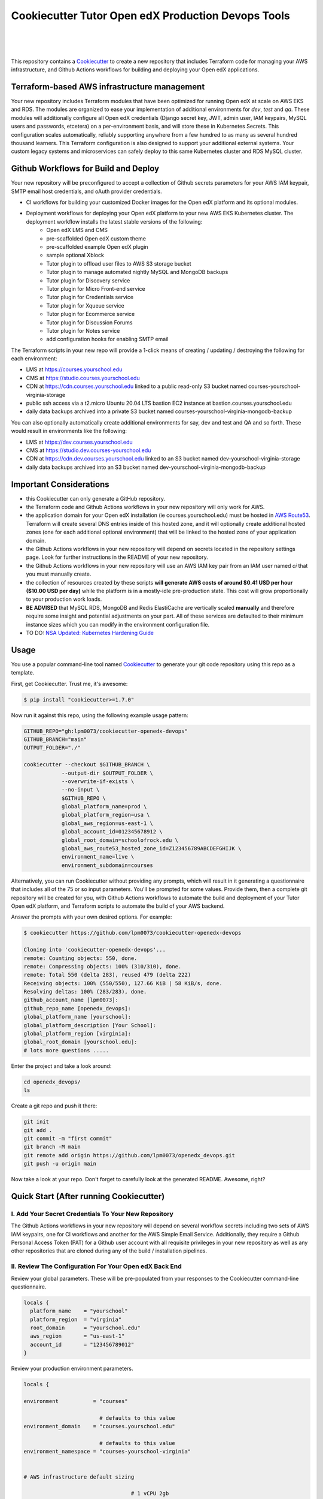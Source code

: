 Cookiecutter Tutor Open edX Production Devops Tools
======================================
.. image:: https://img.shields.io/badge/hack.d-Lawrence%20McDaniel-orange.svg
  :target: https://lawrencemcdaniel.com
  :alt: Hack.d Lawrence McDaniel

.. image:: https://img.shields.io/static/v1?logo=discourse&label=Forums&style=flat-square&color=ff0080&message=discuss.overhang.io
  :alt: Forums
  :target: https://discuss.overhang.io

.. image:: https://img.shields.io/static/v1?logo=readthedocs&label=Documentation&style=flat-square&color=blue&message=docs.tutor.overhang.io
  :alt: Documentation
  :target: https://docs.tutor.overhang.io
|
.. image:: https://img.shields.io/badge/terraform-%235835CC.svg?style=for-the-badge&logo=terraform&logoColor=white
  :target: https://www.terraform.io/
  :alt: Terraform

.. image:: https://img.shields.io/badge/AWS-%23FF9900.svg?style=for-the-badge&logo=amazon-aws&logoColor=white
  :target: https://aws.amazon.com/
  :alt: AWS

.. image:: https://img.shields.io/badge/docker-%230db7ed.svg?style=for-the-badge&logo=docker&logoColor=white
  :target: https://www.docker.com/
  :alt: Docker

.. image:: https://img.shields.io/badge/kubernetes-%23326ce5.svg?style=for-the-badge&logo=kubernetes&logoColor=white
  :target: https://kubernetes.io/
  :alt: Kubernetes
|

.. image:: https://avatars.githubusercontent.com/u/40179672
  :target: https://openedx.org/
  :alt: OPEN edX
  :width: 75px
  :align: center

.. image:: https://overhang.io/static/img/tutor-logo.svg
  :target: https://docs.tutor.overhang.io/
  :alt: Tutor logo
  :width: 75px
  :align: center

|


This repository contains a `Cookiecutter <https://github.com/cookiecutter/cookiecutter>`_ to create a new repository that includes Terraform code for managing your AWS infrastructure, and Github Actions workflows for building and deploying your Open edX applications.

Terraform-based AWS infrastructure management
---------------------------------------------

Your new repository includes Terraform modules that have been optimized for running Open edX at scale on AWS EKS and RDS. The modules are organized to ease your implementation of additional environments for `dev`, `test` and `qa`.
These modules will additionally configure all Open edX credentials (Django secret key, JWT, admin user, IAM keypairs, MySQL users and passwords, etcetera) on a per-environment basis, and will store these in Kubernetes Secrets.
This configuration scales automatically, reliably supporting anywhere from a few hundred to as many as several hundred thousand learners. This Terraform configuration is also designed to support your additional external systems. Your custom legacy systems and microservices can safely deploy to this same Kubernetes cluster and RDS MySQL cluster.

Github Workflows for Build and Deploy
-------------------------------------

Your new repository will be preconfigured to accept a collection of Github secrets parameters for your AWS IAM keypair, SMTP email host credentials, and oAuth provider credentials.

- CI workflows for building your customized Docker images for the Open edX platform and its optional modules.
- Deployment workflows for deploying your Open edX platform to your new AWS EKS Kubernetes cluster. The deployment workflow installs the latest stable versions of the following:
    - Open edX LMS and CMS
    - pre-scaffolded Open edX custom theme
    - pre-scaffolded example Open edX plugin
    - sample optional Xblock
    - Tutor plugin to offload user files to AWS S3 storage bucket
    - Tutor plugin to manage automated nightly MySQL and MongoDB backups
    - Tutor plugin for Discovery service
    - Tutor plugin for Micro Front-end service
    - Tutor plugin for Credentials service
    - Tutor plugin for Xqueue service
    - Tutor plugin for Ecommerce service
    - Tutor plugin for Discussion Forums
    - Tutor plugin for Notes service
    - add configuration hooks for enabling SMTP email


The Terraform scripts in your new repo will provide a 1-click means of creating / updating / destroying the following for each environment:

- LMS at https://courses.yourschool.edu
- CMS at https://studio.courses.yourschool.edu
- CDN at https://cdn.courses.yourschool.edu linked to a public read-only S3 bucket named courses-yourschool-virginia-storage
- public ssh access via a t2.micro Ubuntu 20.04 LTS bastion EC2 instance at bastion.courses.yourschool.edu
- daily data backups archived into a private S3 bucket named courses-yourschool-virginia-mongodb-backup

You can also optionally automatically create additional environments for say, dev and test and QA and so forth.
These would result in environments like the following:

- LMS at https://dev.courses.yourschool.edu
- CMS at https://studio.dev.courses-yourschool.edu
- CDN at https://cdn.dev.courses.yourschool.edu linked to an S3 bucket named dev-yourschool-virginia-storage
- daily data backups archived into an S3 bucket named dev-yourschool-virginia-mongodb-backup


Important Considerations
------------------------

- this Cookiecutter can only generate a GitHub repository.
- the Terraform code and Github Actions workflows in your new repository will only work for AWS.
- the application domain for your Open edX installation (ie courses.yourschool.edu) must be hosted in `AWS Route53 <https://console.aws.amazon.com/route53/v2/hostedzones#>`_. Terraform will create several DNS entries inside of this hosted zone, and it will optionally create additional hosted zones (one for each additional optional environment) that will be linked to the hosted zone of your application domain.
- the Github Actions workflows in your new repository will depend on secrets located in the repository settings page. Look for further instructions in the README of your new repository.
- the Github Actions workflows in your new repository will use an AWS IAM key pair from an IAM user named *ci* that you must manually create.
- the collection of resources created by these scripts **will generate AWS costs of around $0.41 USD per hour ($10.00 USD per day)** while the platform is in a mostly-idle pre-production state. This cost will grow proportionally to your production work loads.
- **BE ADVISED** that MySQL RDS, MongoDB and Redis ElastiCache are vertically scaled **manually** and therefore require some insight and potential adjustments on your part. All of these services are defaulted to their minimum instance sizes which you can modify in the environment configuration file.
- TO DO: `NSA Updated: Kubernetes Hardening Guide <https://www.cisa.gov/uscert/ncas/current-activity/2022/03/15/updated-kubernetes-hardening-guide>`_

Usage
-----

You use a popular command-line tool named `Cookiecutter <https://cookiecutter.readthedocs.io/>`_ to generate your git code repository using this repo as a template.

First, get Cookiecutter. Trust me, it's awesome:

.. code-block:: shell

    $ pip install "cookiecutter>=1.7.0"

Now run it against this repo, using the following example usage pattern:

.. code-block:: shell

    GITHUB_REPO="gh:lpm0073/cookiecutter-openedx-devops"
    GITHUB_BRANCH="main"
    OUTPUT_FOLDER="./"

    cookiecutter --checkout $GITHUB_BRANCH \
                --output-dir $OUTPUT_FOLDER \
                --overwrite-if-exists \
                --no-input \
                $GITHUB_REPO \
                global_platform_name=prod \
                global_platform_region=usa \
                global_aws_region=us-east-1 \
                global_account_id=012345678912 \
                global_root_domain=schoolofrock.edu \
                global_aws_route53_hosted_zone_id=Z123456789ABCDEFGHIJK \
                environment_name=live \
                environment_subdomain=courses


Alternatively, you can run Cookiecutter without providing any prompts, which will result in it generating a questionnaire that includes all of the 75 or so input parameters. You'll be prompted for some values. Provide them, then a complete git repository will be created for you, with Github Actions workflows to automate the build and deployment of your Tutor Open edX platform, and Terraform scripts to automate the build of your AWS backend.

Answer the prompts with your own desired options. For example:

.. code-block:: shell

    $ cookiecutter https://github.com/lpm0073/cookiecutter-openedx-devops

    Cloning into 'cookiecutter-openedx-devops'...
    remote: Counting objects: 550, done.
    remote: Compressing objects: 100% (310/310), done.
    remote: Total 550 (delta 283), reused 479 (delta 222)
    Receiving objects: 100% (550/550), 127.66 KiB | 58 KiB/s, done.
    Resolving deltas: 100% (283/283), done.
    github_account_name [lpm0073]:
    github_repo_name [openedx_devops]:
    global_platform_name [yourschool]:
    global_platform_description [Your School]:
    global_platform_region [virginia]:
    global_root_domain [yourschool.edu]:
    # lots more questions .....


Enter the project and take a look around:

.. code-block:: shell

    cd openedx_devops/
    ls

Create a git repo and push it there:

.. code-block:: shell

  git init
  git add .
  git commit -m "first commit"
  git branch -M main
  git remote add origin https://github.com/lpm0073/openedx_devops.git
  git push -u origin main

Now take a look at your repo. Don't forget to carefully look at the generated README. Awesome, right?

Quick Start (After running Cookiecutter)
----------------------------------------

I. Add Your Secret Credentials To Your New Repository
~~~~~~~~~~~~~~~~~~~~~~~~~~~~~~~~~~~~~~~~~~~~~~~~~

The Github Actions workflows in your new repository will depend on several workflow secrets including two sets of AWS IAM keypairs, one for CI workflows and another for the AWS Simple Email Service.
Additionally, they require a Github Personal Access Token (PAT) for a Github user account with all requisite privileges in your new repository as well as any other repositories that are cloned during any of the build / installation pipelines.

.. image:: doc/repository-secrets.png
  :width: 700
  :alt: Github Repository Secrets

II. Review The Configuration For Your Open edX Back End
~~~~~~~~~~~~~~~~~~~~~~~~~~~~~~~~~~~~~~~~~~~~~~~~~~~~~~~

Review your global parameters. These will be pre-populated from your responses to the Cookiecutter command-line questionnaire.

.. code-block:: hcl

  locals {
    platform_name    = "yourschool"
    platform_region  = "virginia"
    root_domain      = "yourschool.edu"
    aws_region       = "us-east-1"
    account_id       = "123456789012"
  }


Review your production environment parameters.

.. code-block:: hcl

  locals {

  environment           = "courses"

                          # defaults to this value
  environment_domain    = "courses.yourschool.edu"

                          # defaults to this value
  environment_namespace = "courses-yourschool-virginia"


  # AWS infrastructure default sizing

                                    # 1 vCPU 2gb
  mysql_instance_class            = "db.t2.small"

                                    # 1 vCPU 1.55gb
  redis_node_type                 = "cache.t2.small"

                                    # 2 vCPU 8gb
  eks_worker_group_instance_type  = "t3.large"

  }



III. Build Your Open edX Backend
~~~~~~~~~~~~~~~~~~~~~~~~~~~~~~~~

The backend build procedure is automated using `Terragrunt <https://terragrunt.gruntwork.io/>`_ for `Terraform <https://www.terraform.io/>`_.
Installation instructions are avilable at both of these web sites.

Terraform scripts rely on the `AWS CLI (Command Line Interface) Tools <https://aws.amazon.com/cli/>`_. Installation instructions for Windows, macOS and Linux are available on this site.
We also recommend that you install `k9s <https://k9scli.io/>`_, a popular tool for adminstering a Kubernetes cluster.

.. code-block:: shell

  # -------------------------------------
  # to manage an individual resource
  # -------------------------------------
  cd ./terraform/environments/{{ cookiecutter.environment_name }}/mongodb
  terragrunt init
  terragrunt plan
  terragrunt apply
  terragrunt destroy

  # -------------------------------------
  # to build the entire backend
  # -------------------------------------

  # 1. create the VPC
  cd ./terraform/environments/{{ cookiecutter.environment_name }}/vpc
  terragrunt apply

  # 2. create the Elastic Kubernetes Cluster
  cd ../kubernetes
  terragrunt apply

  # 3. create everthing else
  cd ..
  terragrunt run-all apply


IV. Connect To Your backend Services
~~~~~~~~~~~~~~~~~~~~~~~~~~~~~~~~~~~~

Terraform creates friendly subdomain names for any of the backend services which you are likely to connect: Cloudfront, MySQL, Mongo and Redis.
Passwords for the root/admin accounts are accessible from Kubernetes Secrets. Note that each of MySQL, MongoDB and Redis reside in private subnets. These services can only be accessed on the command line from the Bastion.

.. code-block:: shell

  ssh bastion.courses.yourschool.edu -i path/to/yourschool-ohio.pem

  mysql -h mysql.courses.yourschool.edu -u root -p

  mongo --port 27017 --host mongo.master.courses.yourschool.edu -u root -p
  mongo --port 27017 --host mongo.reader.courses.yourschool.edu -u root -p

  redis-cli -h redis.primary.courses.yourschool.edu -p 6379

Specifically with regard to MySQL, several 3rd party analytics tools provide out-of-the-box connectivity to MySQL via a bastion server. Following is an example of how to connect to your MySQL environment using MySQL Workbench.

.. image:: doc/mysql-workbench.png
  :width: 700
  :alt: Connecting to MySQL Workbench


V. Add more Kubernetes admins
~~~~~~~~~~~~~~~~~~~~~~~~~~~~~

By default your AWS IAM user account will be the only user who can view, interact with and manage your new Kubernetes cluster. Other IAM users with admin permissions will still need to be explicitly added to the list of Kluster admins.
If you're new to Kubernetes then you'll find detailed technical how-to instructions in the AWS EKS documentation, `Enabling IAM user and role access to your cluster <https://docs.aws.amazon.com/eks/latest/userguide/add-user-role.html>`_.
You'll need kubectl in order to modify the aws-auth pod in your Kubernets cluster.

.. code-block:: bash

    kubectl edit -n kube-system configmap/aws-auth

Following is an example aws-auth configMap with additional IAM user accounts added to the admin "masters" group.

.. code-block:: yaml

    # Please edit the object below. Lines beginning with a '#' will be ignored,
    # and an empty file will abort the edit. If an error occurs while saving this file will be
    # reopened with the relevant failures.
    #
    apiVersion: v1
    data:
      mapRoles: |
        - groups:
          - system:bootstrappers
          - system:nodes
          rolearn: arn:aws:iam::012345678942:role/default-eks-node-group-20220518182244174100000002
          username: system:node:{{EC2PrivateDNSName}}
      mapUsers: |
        - groups:
          - system:masters
          userarn: arn:aws:iam::012345678942:user/lawrence.mcdaniel
          username: lawrence.mcdaniel
    kind: ConfigMap
    metadata:
      creationTimestamp: "2022-05-18T18:38:29Z"
      name: aws-auth
      namespace: kube-system
      resourceVersion: "499488"
      uid: 52d6e7fd-01b7-4c80-b831-b971507e5228


Continuous Integration (CI)
---------------------------

Both the Build as well as the Deploy workflows will be pre-configured based on your responses to the Cookiecutter questionnaire.


I. Build your Tutor Docker Image
~~~~~~~~~~~~~~~~~~~~~~~~~~~~~~~~

The automated Github Actions workflow "Tutor Build Image" in your new repository will build a customized Open edX Docker container based on the latest stable version of Open edX (currently {{ cookiecutter.ci_build_open_edx_version }}) and
your Open edX custom theme repository and Open edX plugin repository. Your new Docker image will be automatically uploaded to AWS Amazon Elastic Container Registry.


II. Deploy your Docker Image to a Kubernetes Cluster
~~~~~~~~~~~~~~~~~~~~~~~~~~~~~~~~~~~~~~~~~~~~~~~~~~~~

The automated Github Actions workflow "Tutor Deploy Prod" in your new repository will deploy your customized Docker container to a Kubernetes Cluster.

About The Open edX Platform Back End
------------------------------------

The scripts in the `terraform <terraform>`_ folder of your new repo will provide 1-click functionality to create and manage all resources in your AWS account.
These scripts generally follow current best practices for implementing a large Python Django web platform like Open edX in a secure, cloud-hosted environment.
Besides reducing human error, there are other tangible improvements to managing your cloud infrastructure with Terraform as opposed to creating and managing your cloud infrastructure resources manually from the AWS console.
For example, all AWS resources are systematically tagged which in turn facilitates use of CloudWatch and improved consolidated logging and AWS billing expense reporting.

The Terraform scripts in your new repository will allow you to automatically create the following resources in your AWS account:

- **Compute Cluster**. uses `AWS EC2 <https://aws.amazon.com/ec2/>`_ behind a Classic Load Balancer.
- **Kubernetes**. Uses `AWS Elastic Kubernetes Service `_ to implement a Kubernetes cluster onto which all applications and scheduled jobs are deployed as pods.
- **MySQL**. uses `AWS RDS <https://aws.amazon.com/rds/>`_ for all MySQL data, accessible inside the vpc as mysql.courses.yourschool.edu:3306. Instance size settings are located in the `environment configuration file <terraform/environments/{{ cookiecutter.environment_name }}/env.hcl>`_, and other common configuration settings `are located here <terraform/environments/{{ cookiecutter.environment_name }}/rds/terragrunt.hcl>`_. Passwords are stored in `Kubernetes Secrets <https://kubernetes.io/docs/concepts/configuration/secret/>`_ accessible from the EKS cluster.
- **MongoDB**. uses `AWS DocumentDB <https://aws.amazon.com/documentdb/>`_ for all MongoDB data, accessible insid the vpc as mongodb.master.courses.yourschool.edu:27017 and mongodb.reader.courses.yourschool.edu. Instance size settings are located in the `environment configuration file <terraform/environments/{{ cookiecutter.environment_name }}/env.hcl>`_, and other common configuration settings `are located here <terraform/modules/documentdb>`_. Passwords are stored in `Kubernetes Secrets <https://kubernetes.io/docs/concepts/configuration/secret/>`_ accessible from the EKS cluster.
- **Redis**. uses `AWS ElastiCache <https://aws.amazon.com/elasticache/>`_ for all Django application caches, accessible inside the vpc as cache.courses.yourschool.edu. Instance size settings are located in the `environment configuration file <terraform/environments/{{ cookiecutter.environment_name }}/env.hcl>`_. This is necessary in order to make the Open edX application layer completely ephemeral. Most importantly, user's login session tokens are persisted in Redis and so these need to be accessible to all app containers from a single Redis cache. Common configuration settings `are located here <terraform/environments/{{ cookiecutter.environment_name }}/redis/terragrunt.hcl>`_. Passwords are stored in `Kubernetes Secrets <https://kubernetes.io/docs/concepts/configuration/secret/>`_ accessible from the EKS cluster.
- **Container Registry**. uses this `automated Github Actions workflow <.github/workflows/tutor_build_image.yml>`_ to build your `tutor Open edX container <https://docs.tutor.overhang.io/>`_ and then register it in `Amazon Elastic Container Registry (Amazon ECR) <https://aws.amazon.com/ecr/>`_. Uses this `automated Github Actions workflow <.github/workflows/tutor_deploy_prod.yml>`_ to deploy your container to `AWS Amazon Elastic Kubernetes Service (EKS) <https://aws.amazon.com/kubernetes/>`_. EKS worker instance size settings are located in the `environment configuration file <terraform/environments/{{ cookiecutter.environment_name }}/env.hcl>`_. Note that tutor provides out-of-the-box support for Kubernetes. Terraform leverages Elastic Kubernetes Service to create a Kubernetes cluster onto which all services are deployed. Common configuration settings `are located here <terraform/environments/{{ cookiecutter.environment_name }}/kubernetes/terragrunt.hcl>`_
- **User Data**. uses `AWS S3 <https://aws.amazon.com/s3/>`_ for storage of user data. This installation makes use of a `Tutor plugin to offload object storage <https://github.com/hastexo/tutor-contrib-s3>`_ from the Ubuntu file system to AWS S3. It creates a public read-only bucket named of the form courses-yourschool-virginia-storage, with write access provided to edxapp so that app-generated static content like user profile images, xblock-generated file content, application badges, e-commerce pdf receipts, instructor grades downloads and so on will be saved to this bucket. This is not only a necessary step for making your application layer ephemeral but it also facilitates the implementation of a CDN (which Terraform implements for you). Terraform additionally implements a completely separate, more secure S3 bucket for archiving your daily data backups of MySQL and MongoDB. Common configuration settings `are located here <terraform/environments/{{ cookiecutter.environment_name }}/s3/terragrunt.hcl>`_
- **CDN**. uses `AWS Cloudfront <https://aws.amazon.com/cloudfront/>`_ as a CDN, publicly acccessible as https://cdn.courses.yourschool.edu. Terraform creates Cloudfront distributions for each of your enviornments. These are linked to the respective public-facing S3 Bucket for each environment, and the requisite SSL/TLS ACM-issued certificate is linked. Terraform also automatically creates all Route53 DNS records of form cdn.courses.yourschool.edu. Common configuration settings `are located here <terraform/environments/{{ cookiecutter.environment_name }}/cloudfront/terragrunt.hcl>`_
- **Password & Secrets Management** uses `Kubernetes Secrets <https://kubernetes.io/docs/concepts/configuration/secret/>`_ in the EKS cluster. Open edX software relies on many passwords and keys, collectively referred to in this documentation simply as, "*secrets*". For all back services, including all Open edX applications, system account and root passwords are randomly and strongluy generated during automated deployment and then archived in EKS' secrets repository. This methodology facilitates routine updates to all of your passwords and other secrets, which is good practice these days. Common configuration settings `are located here <terraform/environments/{{ cookiecutter.environment_name }}/secrets/terragrunt.hcl>`_
- **SSL Certs**. Uses `AWS Certificate Manager <https://aws.amazon.com/certificate-manager/>`_ and LetsEncrypt. Terraform creates all SSL/TLS certificates. It uses a combination of AWS Certificate Manager (ACM) as well as LetsEncrypt. Additionally, the ACM certificates are stored in two locations: your aws-region as well as in us-east-1 (as is required by AWS CloudFront). Common configuration settings `are located here <terraform/modules/kubernetes/acm.tf>`_
- **DNS Management** uses `AWS Route53 <https://aws.amazon.com/route53/>`_ hosted zones for DNS management. Terraform expects to find your root domain already present in Route53 as a hosted zone. It will automatically create additional hosted zones, one per environment for production, dev, test and so on. It automatically adds NS records to your root domain hosted zone as necessary to link the zones together. Configuration data exists within several modules but the highest-level settings `are located here <terraform/modules/kubernetes/route53.tf>`_
- **System Access** uses `AWS Identity and Access Management (IAM) <https://aws.amazon.com/iam/>`_ to manage all system users and roles. Terraform will create several user accounts with custom roles, one or more per service.
- **Network Design**. uses `Amazon Virtual Private Cloud (Amazon VPC) <https://aws.amazon.com/vpc/>`_ based on the AWS account number provided in the `global configuration file <terraform/environments/global.hcl>`_ to take a top-down approach to compartmentalize all cloud resources and to customize the operating enviroment for your Open edX resources. Terraform will create a new virtual private cloud into which all resource will be provisioned. It creates a sensible arrangment of private and public subnets, network security settings and security groups. See additional VPC documentation  `here <terraform/environments/{{ cookiecutter.environment_name }}/vpc>`_
- **Proxy Access to Backend Services**. uses an `Amazon EC2 <https://aws.amazon.com/ec2/>`_ t2.micro Ubuntu instance publicly accessible via ssh as bastion.courses.yourschool.edu:22 using the ssh key specified in the `global configuration file <terraform/environments/global.hcl>`_.  For security as well as performance reasons all backend services like MySQL, Mongo, Redis and the Kubernetes cluster are deployed into their own private subnets, meaning that none of these are publicly accessible. See additional Bastion documentation  `here <terraform/environments/{{ cookiecutter.environment_name }}/bastion>`_. Terraform creates a t2.micro EC2 instance to which you can connect via ssh. In turn you can connect to services like MySQL via the bastion. Common configuration settings `are located here <terraform/environments/{{ cookiecutter.environment_name }}/bastion/terragrunt.hcl>`_. Note that if you are cost conscious then you could alternatively use `AWS Cloud9 <https://aws.amazon.com/cloud9/>`_ to gain access to all backend services.

FAQ
---

Why Use Tutor?
~~~~~~~~~~~~~~
Tutor is the official Docker-based Open edX distribution, both for production and local development. The goal of Tutor is to make it easy to deploy, customize, upgrade and scale Open edX. Tutor is reliable, fast, extensible, and it is already used to deploy hundreds of Open edX platforms around the world.

- Runs on Docker
- 1-click installation and upgrades
- Comes with batteries included: theming, SCORM, HTTPS, web-based administration interface, mobile app, custom translations…
- Extensible architecture with plugins
- Works out of the box with Kubernetes
- Amazing premium plugins available in the Tutor Wizard Edition, including Cairn the next-generation analytics solution for Open edX.


Why Use Docker?
~~~~~~~~~~~~~~~
In a word, `Docker <https://docs.docker.com/get-started/>`_ is about "Packaging" your software in a way that simplifies how it is installed and managed so that you benefit from fast, consistent delivery of your applications.
A Docker container image is a lightweight, standalone, executable package of software that includes everything needed to run an application: code, runtime, system tools, system libraries and settings. Meanwhile, Docker is an open platform for developing, shipping, and running applications.

For context, any software which you traditionally relied on Linux package managers like apt, snap or yum can alternativley be installed and run as a Docker container.
Some examples of stuff which an Open edX platform depends: Nginx, MySQL, MongoDB, Redis, and the Open edX application software itself which Tutor bundles into a container using `Docker Compose <https://en.wikipedia.org/wiki/Infrastructure_as_code>`_.

Why Use Kubernetes?
~~~~~~~~~~~~~~~~~~
`Kubernetes <https://kubernetes.io/>`_ manages Docker containers in a deployment enviornment. It provides an easy way to scale your application, and is a superior, cost-effective alternative to you manually creating and maintaing individual virtual servers for each of your backend services.
It keeps code operational and speeds up the delivery process. Kubernetes enables automating a lot of resource management and provisioning tasks.

Your Open edX platform runs via multiple Docker containers: the LMS Django application , CMS Django application, one or more Celery-based worker nodes for each of these applications, nginx, Caddy, and any backend services that tutor manages like Nginx and SMTP for example.
Kubernetes creates EC2 instances and then decides where to place each of these containers based on various real-time resource-based factors.
This leads to your EC2 instances carrying optimal workloads, all the time.
Behind the scenes Kubernetes (EKS in our case) uses an EC2 Elastic Load Balancer (ELB) with an auto-scaling policy, both of which you can see from the AWS EC2 dashboard.


Why Use Terraform?
~~~~~~~~~~~~~~~~~~

`Terraform <https://www.terraform.io/>`_ allows you to manage the entire lifecycle of your AWS cloud infrastructure using `infrastructure as code (IAC) <https://en.wikipedia.org/wiki/Infrastructure_as_code>`_. That means declaring infrastructure resources in configuration files that are then used by Terraform to provision, adjust and tear down your AWS cloud infrastructure. There are tangential benefits to using IAC.

1. **Maintain all of your backend configuration data in a single location**. This allows you to take a more holistic, top-down approach to planning and managing your backend resources, which leads to more reliable service for your users.
2. **Leverage git**. This is a big deal! Managing your backend as IAC means you can track individual changes to your configuration over time. More importantly, it means you can reverse backend configuration changes that didn't go as planned.
3. **It's top-down and bottom-up**. You can start at the network design level and work your way up the stack, taking into consideration factors like security, performance and cost.
4. **More thorough**. You see every possible configuration setting for each cloud service. This in turns helps to you to consider all aspects of your configuration decisions.
5. **More secure**. IAC leads to recurring reviews of software versions and things getting patched when they should. It compels you to regularly think about the ages of your passwords. It makes it easier for you to understand how network concepts like subnets, private networks, CIDRs and port settings are being used across your entire backend.
6. **Saves money**. Taking a top-down approach with IAC will lead to you proactively and sensibly sizing your infrastructure, so that you don't waste money on infrastructure that you don't use.
7. **It's what the big guys use**. Your Open edX backend contains a lot of complexity, and it provides a view into the far-larger worlds of platforms like Google, Facebook, Tiktok and others. Quite simply, technology stacks have evolved to a point where we no longer have the ability to artesanlly manage any one part. That in a nutshell is why major internet platforms have been so quick to adopt tools like Terraform.

Why Use Terragrunt?
~~~~~~~~~~~~~~~~~~~

`Terragrunt <https://terragrunt.gruntwork.io/>`_ is a thin wrapper that provides extra tools for keeping your configurations DRY, working with multiple Terraform modules, and managing remote state. DRY means don't repeat yourself. That helped a lot with self-repeating modules we had to use in this architecture.

Get Involved!
-------------

Contributors are welcome. Contact me here: `lawrencemcdaniel.com <https://lawrencemcdaniel.com/contact>`_ if you're interested in becomming a contributor to this project.

Local Development Quick Start
~~~~~~~~~~~~~~~~~~~~~~~~~~~~~

.. code-block:: shell

  # clone this repository
  git clone https://github.com/lpm0073/cookiecutter-openedx-devops

  # install the pre-commit command-line tools
  pip install pre-commit
  pre-commit install
  npm install -g markdown-link-check

  # Lint your Terraform code
  terraform fmt -recursive
  pre-commit run --all-files

  # make some improvements and then create a pull request!!!!

Special Thanks
~~~~~~~~~~~~~~
Special thanks go out to several folks in the open source community who've already made signficant contributions to this project, even if they're not actually aware.

- to `Régis Behmo <https://overhang.io/>`_ for creating Tutor, where the real magic happens. Without Tutor you wouldn't be reading this right now.
- to `Miguel Afonso <https://www.linkedin.com/in/mmafonso/>`_, who architected the Kubernetes-based deployment of Open edX and wrote nearly all of the early versions of the CI and Terraform code.
- to `Anton Putra <https://antonputra.com/>`_ for his great techical how-to articles on using ALB with EKS.
- to `Harshet Jain <https://www.linkedin.com/in/harshet-jain/>`_ for publishing a `great article <https://betterprogramming.pub/with-latest-updates-create-amazon-eks-fargate-cluster-and-managed-node-group-using-terraform-bc5cfefd5773>`_ on how to implement an AWS Elastic Kubernetes Fargate Cluster.
- to the guys at `hastexo/tutor-contrib-s3 <https://github.com/hastexo/tutor-contrib-s3>`_, who lead the effort to create a version of their AWS S3 plugin that works with this code base.
- to the guys at `U.S. General Services Administration <https://open.gsa.gov>`_ for open-sourcing their `ALB Ingress Controller installer <https://github.com/GSA/terraform-kubernetes-aws-load-balancer-controller>`_.
- to the guys at `Cookiecutter Django <https://github.com/cookiecutter/cookiecutter-django>`_ on which I relied heavily for coding examples for this project.
- to `Querium Corp <https://querium.com/>`_, who generously allowed me to open-source this repository.
- to `UK Cabinet Office <https://www.gov.uk/government/organisations/cabinet-office>`_, who created and still use the original version of this code base to manage their production Open edX environment.
- to `Turn The Bus <https://turnthebus.org/>`_, for helping me with the requisite code refactoring that preceded publication of this Cookiecutter template.
- to `University of South Florida MUMA College of Business <https://www.usf.edu/business/>`_, for supporting the continued development of this project.

Early Adopters
~~~~~~~~~~~~~~
Several large-scale Open edX installations already use this code base to manage their platforms, including:

- `UK Cabinet Office <https://www.gov.uk/government/organisations/cabinet-office>`_
- `Stepwise Math <https://stepwisemath.ai/>`_
- `Turn The Bus <https://app.turnthebus.org/>`_
- `University of South Florida MUMA College of Business <https://www.usf.edu/business//>`_
- `MRI Online <https://mrionline.com/>`_
